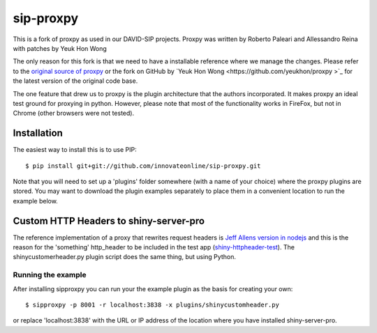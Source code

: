 sip-proxpy
==========
This is a fork of proxpy as used in our DAVID-SIP projects. Proxpy was written 
by Roberto Paleari and Allessandro Reina with patches by Yeuk Hon Wong 

The only reason for this fork is that we need to have a installable reference
where we manage the changes.  Please refer to the `original source of proxpy
<tps://code.google.com/p/proxpy/>`_ or the fork on GitHub by `Yeuk Hon Wong
<https://github.com/yeukhon/proxpy >`_  for the latest version of the original
code base. 

The one feature that drew us to proxpy is the plugin architecture that the
authors incorporated. It makes proxpy an ideal test ground for proxying in
python. However, please note that most of the functionality works in FireFox,
but not in Chrome (other browsers were not tested).

Installation
-------------
The easiest way to install this is to use PIP::

     $ pip install git+git://github.com/innovateonline/sip-proxpy.git

Note that you will need to set up a 'plugins' folder somewhere (with a name of
your choice) where the proxpy plugins are stored. You may want to download the
plugin examples separately to place them in a convenient location to run the 
example below. 

Custom HTTP Headers to shiny-server-pro
-----------------------------------------------------
The reference implementation of a proxy that rewrites request headers is `Jeff
Allens version in nodejs <https://gist.github.com/trestletech/7160493>`_ and
this is the reason for the 'something' http_header to be included in the test
app (`shiny-httpheader-test
<https://github.com/innovateonline/shiny-httpheader-test>`_). The
shinycustomerheader.py plugin script does the same thing, but using Python.

Running the example
++++++++++++++++++++
After installing sipproxpy you can run your the example plugin as the basis for
creating your own::

     $ sipproxpy -p 8001 -r localhost:3838 -x plugins/shinycustomheader.py

or replace 'localhost:3838' with the URL or IP address of the location where
you have installed shiny-server-pro. 

